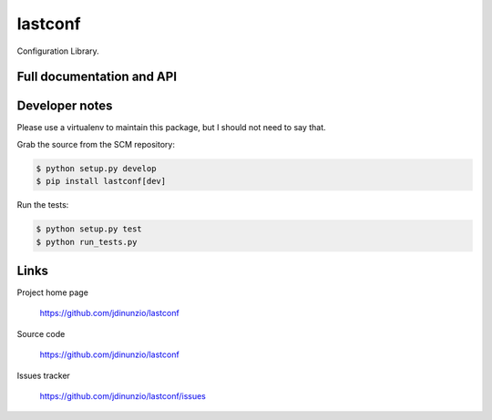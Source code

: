 ========
lastconf
========

Configuration Library.


Full documentation and API
==========================


Developer notes
===============

Please use a virtualenv to maintain this package, but I should not need to say that.

Grab the source from the SCM repository:

.. code:: console

  $ python setup.py develop
  $ pip install lastconf[dev]

Run the tests:

.. code:: console

  $ python setup.py test
  $ python run_tests.py


Links
=====

Project home page

  https://github.com/jdinunzio/lastconf

Source code

  https://github.com/jdinunzio/lastconf

Issues tracker

  https://github.com/jdinunzio/lastconf/issues
